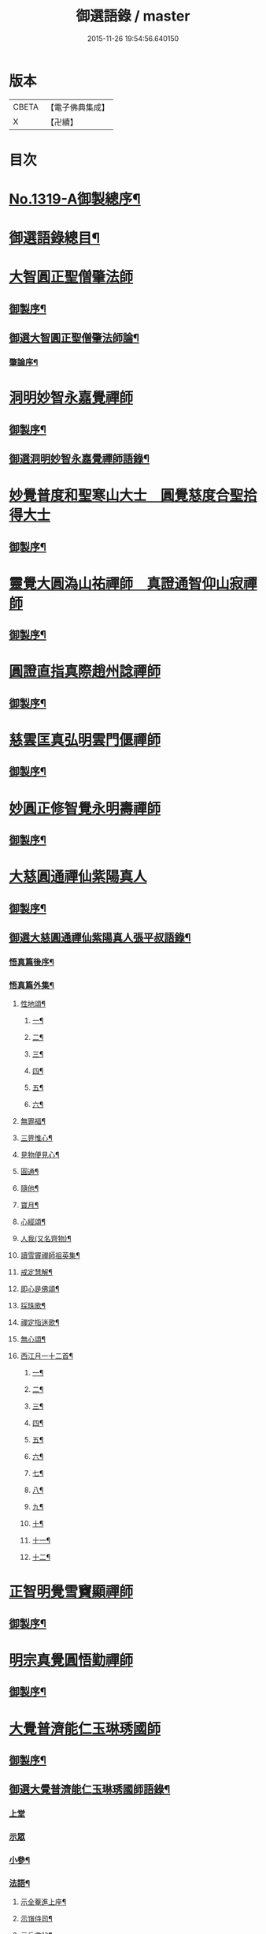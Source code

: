 #+TITLE: 御選語錄 / master
#+DATE: 2015-11-26 19:54:56.640150
* 版本
 |     CBETA|【電子佛典集成】|
 |         X|【卍續】    |

* 目次
* [[file:KR6s0069_001.txt::001-0523c1][No.1319-A御製總序¶]]
* [[file:KR6s0069_001.txt::0524c8][御選語錄總目¶]]
* [[file:KR6s0069_001.txt::0525c1][大智圓正聖僧肇法師]]
** [[file:KR6s0069_001.txt::0525c2][御製序¶]]
** [[file:KR6s0069_001.txt::0525c17][御選大智圓正聖僧肇法師論¶]]
*** [[file:KR6s0069_001.txt::0525c18][肇論序¶]]
* [[file:KR6s0069_002.txt::002-0526b1][洞明妙智永嘉覺禪師]]
** [[file:KR6s0069_002.txt::002-0526b2][御製序¶]]
** [[file:KR6s0069_002.txt::0526c2][御選洞明妙智永嘉覺禪師語錄¶]]
* [[file:KR6s0069_003.txt::003-0526c15][妙覺普度和聖寒山大士　圓覺慈度合聖拾得大士]]
** [[file:KR6s0069_003.txt::003-0526c16][御製序¶]]
* [[file:KR6s0069_004.txt::004-0527a13][靈覺大圓溈山祐禪師　真證通智仰山寂禪師]]
** [[file:KR6s0069_004.txt::004-0527a14][御製序¶]]
* [[file:KR6s0069_005.txt::005-0527b8][圓證直指真際趙州諗禪師]]
** [[file:KR6s0069_005.txt::005-0527b9][御製序¶]]
* [[file:KR6s0069_006.txt::006-0527c5][慈雲匡真弘明雲門偃禪師]]
** [[file:KR6s0069_006.txt::006-0527c6][御製序¶]]
* [[file:KR6s0069_007.txt::007-0528a1][妙圓正修智覺永明壽禪師]]
** [[file:KR6s0069_007.txt::007-0528a2][御製序¶]]
* [[file:KR6s0069_008.txt::008-0528b1][大慈圓通禪仙紫陽真人]]
** [[file:KR6s0069_008.txt::008-0528b2][御製序¶]]
** [[file:KR6s0069_008.txt::0528c5][御選大慈圓通禪仙紫陽真人張平叔語錄¶]]
*** [[file:KR6s0069_008.txt::0528c6][悟真篇後序¶]]
*** [[file:KR6s0069_008.txt::0529b7][悟真篇外集¶]]
**** [[file:KR6s0069_008.txt::0529b8][性地頌¶]]
***** [[file:KR6s0069_008.txt::0529b9][一¶]]
***** [[file:KR6s0069_008.txt::0529b12][二¶]]
***** [[file:KR6s0069_008.txt::0529b15][三¶]]
***** [[file:KR6s0069_008.txt::0529b18][四¶]]
***** [[file:KR6s0069_008.txt::0529b21][五¶]]
***** [[file:KR6s0069_008.txt::0529c3][六¶]]
**** [[file:KR6s0069_008.txt::0529c6][無罪福¶]]
**** [[file:KR6s0069_008.txt::0529c10][三界惟心¶]]
**** [[file:KR6s0069_008.txt::0529c13][見物便見心¶]]
**** [[file:KR6s0069_008.txt::0529c16][圓通¶]]
**** [[file:KR6s0069_008.txt::0529c19][隨他¶]]
**** [[file:KR6s0069_008.txt::0529c22][寶月¶]]
**** [[file:KR6s0069_008.txt::0530a2][心經頌¶]]
**** [[file:KR6s0069_008.txt::0530a5][人我(又名齊物)¶]]
**** [[file:KR6s0069_008.txt::0530a9][讀雪竇禪師祖英集¶]]
**** [[file:KR6s0069_008.txt::0530a23][戒定慧解¶]]
**** [[file:KR6s0069_008.txt::0530b9][即心是佛頌¶]]
**** [[file:KR6s0069_008.txt::0530b17][採珠歌¶]]
**** [[file:KR6s0069_008.txt::0530c9][禪定指迷歌¶]]
**** [[file:KR6s0069_008.txt::0531a20][無心頌¶]]
**** [[file:KR6s0069_008.txt::0531b13][西江月一十二首¶]]
***** [[file:KR6s0069_008.txt::0531b14][一¶]]
***** [[file:KR6s0069_008.txt::0531b18][二¶]]
***** [[file:KR6s0069_008.txt::0531b22][三¶]]
***** [[file:KR6s0069_008.txt::0531c2][四¶]]
***** [[file:KR6s0069_008.txt::0531c6][五¶]]
***** [[file:KR6s0069_008.txt::0531c10][六¶]]
***** [[file:KR6s0069_008.txt::0531c14][七¶]]
***** [[file:KR6s0069_008.txt::0531c18][八¶]]
***** [[file:KR6s0069_008.txt::0531c22][九¶]]
***** [[file:KR6s0069_008.txt::0532a2][十¶]]
***** [[file:KR6s0069_008.txt::0532a6][十一¶]]
***** [[file:KR6s0069_008.txt::0532a10][十二¶]]
* [[file:KR6s0069_009.txt::009-0532a13][正智明覺雪竇顯禪師]]
** [[file:KR6s0069_009.txt::009-0532a14][御製序¶]]
* [[file:KR6s0069_010.txt::010-0532b8][明宗真覺圓悟勤禪師]]
** [[file:KR6s0069_010.txt::010-0532b9][御製序¶]]
* [[file:KR6s0069_011.txt::011-0532c3][大覺普濟能仁玉琳琇國師]]
** [[file:KR6s0069_011.txt::011-0532c4][御製序¶]]
** [[file:KR6s0069_011.txt::0533a11][御選大覺普濟能仁玉琳琇國師語錄¶]]
*** [[file:KR6s0069_011.txt::0533a11][上堂]]
*** [[file:KR6s0069_011.txt::0536a24][示眾]]
*** [[file:KR6s0069_011.txt::0537a20][小參¶]]
*** [[file:KR6s0069_011.txt::0541a6][法語¶]]
**** [[file:KR6s0069_011.txt::0541a7][示全菴進上座¶]]
**** [[file:KR6s0069_011.txt::0541a12][示嵿侍司¶]]
**** [[file:KR6s0069_011.txt::0541a19][示岳書狀¶]]
**** [[file:KR6s0069_011.txt::0541a23][示𡿄侍司¶]]
**** [[file:KR6s0069_011.txt::0541b16][示峰首座¶]]
**** [[file:KR6s0069_011.txt::0541b21][自勵四誓¶]]
*** [[file:KR6s0069_011.txt::0541c2][客問¶]]
*** [[file:KR6s0069_011.txt::0542c3][機緣¶]]
*** [[file:KR6s0069_011.txt::0543c12][頌古¶]]
*** [[file:KR6s0069_011.txt::0544a15][詩¶]]
**** [[file:KR6s0069_011.txt::0544a16][贈履坦禪人兼報天一居士¶]]
**** [[file:KR6s0069_011.txt::0544a19][入磬山¶]]
**** [[file:KR6s0069_011.txt::0544a22][示退菴重子住敔山¶]]
**** [[file:KR6s0069_011.txt::0544b4][贈禪人¶]]
**** [[file:KR6s0069_011.txt::0544b11][守塔懷古¶]]
**** [[file:KR6s0069_011.txt::0544b14][咏懷¶]]
**** [[file:KR6s0069_011.txt::0544b17][靜夜思¶]]
**** [[file:KR6s0069_011.txt::0544b19][題壁¶]]
**** [[file:KR6s0069_011.txt::0544b21][偶題¶]]
**** [[file:KR6s0069_011.txt::0544b23][山居¶]]
**** [[file:KR6s0069_011.txt::0544b24][烹泉]]
**** [[file:KR6s0069_011.txt::0544c4][對鏡(華山蘭若)¶]]
**** [[file:KR6s0069_011.txt::0544c6][冬日有懷(荊山旅堂)¶]]
**** [[file:KR6s0069_011.txt::0544c8][望臺山¶]]
**** [[file:KR6s0069_011.txt::0544c10][舟居(三却竹林)¶]]
**** [[file:KR6s0069_011.txt::0544c15][冬歸草堂¶]]
**** [[file:KR6s0069_011.txt::0544c17][濟寧道中¶]]
**** [[file:KR6s0069_011.txt::0544c20][讀白樂天詩懷扣冰(舟次東昌)¶]]
**** [[file:KR6s0069_011.txt::0544c22][甲馬營夜泊¶]]
**** [[file:KR6s0069_011.txt::0544c24][節食¶]]
**** [[file:KR6s0069_011.txt::0545a2][龍淵南塢坐月¶]]
**** [[file:KR6s0069_011.txt::0545a5][晝寢¶]]
**** [[file:KR6s0069_011.txt::0545a7][荊溪道中招友¶]]
**** [[file:KR6s0069_011.txt::0545a10][高祖寢堂題壁¶]]
**** [[file:KR6s0069_011.txt::0545a12][示眾¶]]
**** [[file:KR6s0069_011.txt::0545a17][山居¶]]
**** [[file:KR6s0069_011.txt::0545a19][高步¶]]
**** [[file:KR6s0069_011.txt::0545a21][促都監立還山¶]]
**** [[file:KR6s0069_011.txt::0545b2][普請口占¶]]
**** [[file:KR6s0069_011.txt::0545b5][枕流臺題石¶]]
**** [[file:KR6s0069_011.txt::0545b8][庚戌二月磬山題壁¶]]
**** [[file:KR6s0069_011.txt::0545b11][磬山揮麈臺(先錄法濟十咏之一有此名)¶]]
**** [[file:KR6s0069_011.txt::0545b13][庚戌題壁(三首)¶]]
**** [[file:KR6s0069_011.txt::0545b20][捲簾¶]]
**** [[file:KR6s0069_011.txt::0545b23][獨樂園雨後(二首)¶]]
**** [[file:KR6s0069_011.txt::0545c4][巡寮至大義閣(癸丑燈前)¶]]
**** [[file:KR6s0069_011.txt::0545c7][邗江贈虎公至契¶]]
**** [[file:KR6s0069_011.txt::0545c9][楚州題壁¶]]
**** [[file:KR6s0069_011.txt::0545c12][旅堂¶]]
**** [[file:KR6s0069_011.txt::0545c14][開窗¶]]
*** [[file:KR6s0069_011.txt::0545c16][書問¶]]
**** [[file:KR6s0069_011.txt::0545c17][復岵瞻戴廷丞¶]]
**** [[file:KR6s0069_011.txt::0546a4][答王泰卿居士三問¶]]
*** [[file:KR6s0069_011.txt::0546a20][雜著¶]]
**** [[file:KR6s0069_011.txt::0546a21][東語西話¶]]
**** [[file:KR6s0069_011.txt::0546a24][顛仙謠¶]]
**** [[file:KR6s0069_011.txt::0546b2][書溈山語¶]]
**** [[file:KR6s0069_011.txt::0546b6][題雪竇頌古¶]]
**** [[file:KR6s0069_011.txt::0546b13][草堂書壁¶]]
**** [[file:KR6s0069_011.txt::0546b16][荊山旅堂紀事¶]]
**** [[file:KR6s0069_011.txt::0546c4][書巖子紙¶]]
**** [[file:KR6s0069_011.txt::0546c13][書楚紙¶]]
**** [[file:KR6s0069_011.txt::0546c17][三師說¶]]
**** [[file:KR6s0069_011.txt::0547a6][西樓聞雪¶]]
**** [[file:KR6s0069_011.txt::0547a15][報恩旅堂閒書¶]]
**** [[file:KR6s0069_011.txt::0547a20][題壁¶]]
**** [[file:KR6s0069_011.txt::0547a22][䟦趙州三佛話¶]]
**** [[file:KR6s0069_011.txt::0547b2][題藥師日課語¶]]
* [[file:KR6s0069_011.txt::0547b22][明道正覺䒢溪森禪師]]
** [[file:KR6s0069_011.txt::0547b23][御選明道正覺䒢溪森禪師語錄附¶]]
*** [[file:KR6s0069_011.txt::0547b23][陞座]]
*** [[file:KR6s0069_011.txt::0548b4][小參¶]]
*** [[file:KR6s0069_011.txt::0549a18][機緣¶]]
*** [[file:KR6s0069_011.txt::0552a2][偈頌¶]]
**** [[file:KR6s0069_011.txt::0552a3][雁宕山過夏示徒¶]]
**** [[file:KR6s0069_011.txt::0552a6][示溟源禪人¶]]
**** [[file:KR6s0069_011.txt::0552a9][天目秋夜禮祖塔¶]]
**** [[file:KR6s0069_011.txt::0552a12][天目掃高祖塔¶]]
**** [[file:KR6s0069_011.txt::0552a18][世尊出山相¶]]
**** [[file:KR6s0069_011.txt::0552a20][水月觀音大士¶]]
**** [[file:KR6s0069_011.txt::0552a23][布袋和尚讚¶]]
**** [[file:KR6s0069_011.txt::0552b2][頌世尊拈花迦葉微笑¶]]
**** [[file:KR6s0069_011.txt::0552b5][頌汾陽十智同真示僧¶]]
**** [[file:KR6s0069_011.txt::0552b8][達摩祖師贊¶]]
**** [[file:KR6s0069_011.txt::0552b11][示明鏡¶]]
**** [[file:KR6s0069_011.txt::0552b13][宿黃梅小石口五祖送六祖灘¶]]
**** [[file:KR6s0069_011.txt::0552b16][宿四祖塔前¶]]
**** [[file:KR6s0069_011.txt::0552b19][宿黃梅東禪寺¶]]
**** [[file:KR6s0069_011.txt::0552b22][秋日掃龍池傳祖塔¶]]
**** [[file:KR6s0069_011.txt::0552c2][禮罄山師翁塔宿海會寺¶]]
**** [[file:KR6s0069_011.txt::0552c6][山中四儀¶]]
**** [[file:KR6s0069_011.txt::0552c15][自箴¶]]
* [[file:KR6s0069_012.txt::012-0553a6][和碩雍親王圓明居士]]
** [[file:KR6s0069_012.txt::012-0553a7][御製自序¶]]
** [[file:KR6s0069_012.txt::0553b18][和碩雍親王圓明居士語錄¶]]
*** [[file:KR6s0069_012.txt::0553b18][銘]]
**** [[file:KR6s0069_012.txt::0553b19][覺生銘¶]]
**** [[file:KR6s0069_012.txt::0553c10][真心銘¶]]
**** [[file:KR6s0069_012.txt::0553c15][一貫銘¶]]
*** [[file:KR6s0069_012.txt::0553c19][語要]]
*** [[file:KR6s0069_012.txt::0567b21][偈頌]]
**** [[file:KR6s0069_012.txt::0567b22][閑言說¶]]
**** [[file:KR6s0069_012.txt::0567b24][不識路¶]]
**** [[file:KR6s0069_012.txt::0567c3][夜步¶]]
**** [[file:KR6s0069_012.txt::0567c6][懶夫我慢¶]]
**** [[file:KR6s0069_012.txt::0567c9][易難¶]]
**** [[file:KR6s0069_012.txt::0567c11][寫真¶]]
**** [[file:KR6s0069_012.txt::0567c14][空色¶]]
**** [[file:KR6s0069_012.txt::0567c17][自然而然¶]]
**** [[file:KR6s0069_012.txt::0567c20][小園三字經¶]]
**** [[file:KR6s0069_012.txt::0567c24][自得¶]]
**** [[file:KR6s0069_012.txt::0568a3][人生¶]]
**** [[file:KR6s0069_012.txt::0568a5][實話¶]]
**** [[file:KR6s0069_012.txt::0568a8][自述¶]]
**** [[file:KR6s0069_012.txt::0568a11][閑¶]]
**** [[file:KR6s0069_012.txt::0568a13][錯錯¶]]
**** [[file:KR6s0069_012.txt::0568a16][解脫¶]]
**** [[file:KR6s0069_012.txt::0568a20][笑話¶]]
**** [[file:KR6s0069_012.txt::0568a23][竹¶]]
**** [[file:KR6s0069_012.txt::0568b2][念珠¶]]
**** [[file:KR6s0069_012.txt::0568b5][扇¶]]
**** [[file:KR6s0069_012.txt::0568b8][真經¶]]
**** [[file:KR6s0069_012.txt::0568b10][鼻煙壺¶]]
**** [[file:KR6s0069_012.txt::0568b13][止兒啼¶]]
**** [[file:KR6s0069_012.txt::0568b16][紙¶]]
**** [[file:KR6s0069_012.txt::0568b19][露¶]]
**** [[file:KR6s0069_012.txt::0568b22][釋迦文佛¶]]
**** [[file:KR6s0069_012.txt::0568b24][觀音大士]]
**** [[file:KR6s0069_012.txt::0568c4][六句¶]]
**** [[file:KR6s0069_012.txt::0568c7][示人¶]]
**** [[file:KR6s0069_012.txt::0568c10][警世俗句¶]]
**** [[file:KR6s0069_012.txt::0568c16][不二¶]]
**** [[file:KR6s0069_012.txt::0568c19][偶成¶]]
**** [[file:KR6s0069_012.txt::0568c22][塵心¶]]
**** [[file:KR6s0069_012.txt::0568c24][石女曲¶]]
**** [[file:KR6s0069_012.txt::0569a3][愛山居¶]]
**** [[file:KR6s0069_012.txt::0569a5][木人歌雪¶]]
**** [[file:KR6s0069_012.txt::0569a8][實相頌¶]]
**** [[file:KR6s0069_012.txt::0569a11][擬金丹¶]]
**** [[file:KR6s0069_012.txt::0569a14][聞鐘聲¶]]
**** [[file:KR6s0069_012.txt::0569a16][懺修¶]]
**** [[file:KR6s0069_012.txt::0569a19][無理之談¶]]
**** [[file:KR6s0069_012.txt::0569a21][中秋¶]]
**** [[file:KR6s0069_012.txt::0569a24][燒香¶]]
**** [[file:KR6s0069_012.txt::0569b2][物我¶]]
**** [[file:KR6s0069_012.txt::0569b5][月中兔¶]]
**** [[file:KR6s0069_012.txt::0569b10][自在¶]]
**** [[file:KR6s0069_012.txt::0569b13][白猿捉月圖¶]]
**** [[file:KR6s0069_012.txt::0569b15][淨土¶]]
**** [[file:KR6s0069_012.txt::0569b18][真心詠¶]]
**** [[file:KR6s0069_012.txt::0569b21][合頭語¶]]
**** [[file:KR6s0069_012.txt::0569b24][俗談¶]]
**** [[file:KR6s0069_012.txt::0569c3][誰說¶]]
**** [[file:KR6s0069_012.txt::0569c6][遣懷¶]]
**** [[file:KR6s0069_012.txt::0569c9][徹論¶]]
**** [[file:KR6s0069_012.txt::0569c11][魔說¶]]
**** [[file:KR6s0069_012.txt::0569c14][說夢¶]]
**** [[file:KR6s0069_012.txt::0569c17][行脚¶]]
**** [[file:KR6s0069_012.txt::0569c19][引鏡¶]]
**** [[file:KR6s0069_012.txt::0569c22][答起滅¶]]
**** [[file:KR6s0069_012.txt::0570a2][不是躲根¶]]
**** [[file:KR6s0069_012.txt::0570a5][心體¶]]
**** [[file:KR6s0069_012.txt::0570a8][指路¶]]
**** [[file:KR6s0069_012.txt::0570a11][對月談心¶]]
**** [[file:KR6s0069_012.txt::0570a14][書齋述心¶]]
**** [[file:KR6s0069_012.txt::0570a17][一物頌¶]]
**** [[file:KR6s0069_012.txt::0570a22][西江月(乘片時之興率成一十六首書罷不覺擲筆大笑)¶]]
***** [[file:KR6s0069_012.txt::0570a23][其一¶]]
***** [[file:KR6s0069_012.txt::0570b3][其二¶]]
***** [[file:KR6s0069_012.txt::0570b7][其三¶]]
***** [[file:KR6s0069_012.txt::0570b11][其四¶]]
***** [[file:KR6s0069_012.txt::0570b15][其五¶]]
***** [[file:KR6s0069_012.txt::0570b19][其六¶]]
***** [[file:KR6s0069_012.txt::0570b23][其七¶]]
***** [[file:KR6s0069_012.txt::0570c3][其八¶]]
***** [[file:KR6s0069_012.txt::0570c7][其九¶]]
***** [[file:KR6s0069_012.txt::0570c11][其十¶]]
***** [[file:KR6s0069_012.txt::0570c15][其十一¶]]
***** [[file:KR6s0069_012.txt::0570c19][其十二¶]]
***** [[file:KR6s0069_012.txt::0570c23][其十三¶]]
***** [[file:KR6s0069_012.txt::0571a3][其十四¶]]
***** [[file:KR6s0069_012.txt::0571a7][其十五¶]]
***** [[file:KR6s0069_012.txt::0571a11][其十六¶]]
** [[file:KR6s0069_012.txt::0571a22][上諭附錄¶]]
** [[file:KR6s0069_012.txt::0575a4][圓明百問¶]]
* [[file:KR6s0069_013.txt::013-0577b1][雲棲蓮池大師]]
** [[file:KR6s0069_013.txt::013-0577b2][御製序¶]]
** [[file:KR6s0069_013.txt::0577c8][御選雲棲蓮池[示*宏]大師語錄¶]]
*** [[file:KR6s0069_013.txt::0577c8][問答　書信　雜文]]
**** [[file:KR6s0069_013.txt::0577c9][淨土問答¶]]
**** [[file:KR6s0069_013.txt::0581a23][答曹魯川(附原書)¶]]
**** [[file:KR6s0069_013.txt::0585b3][答吳觀我¶]]
**** [[file:KR6s0069_013.txt::0585b12][答謝青蓮¶]]
**** [[file:KR6s0069_013.txt::0585b17][答金廣聚¶]]
**** [[file:KR6s0069_013.txt::0585b24][答張廣經¶]]
**** [[file:KR6s0069_013.txt::0585c6][答廣印¶]]
**** [[file:KR6s0069_013.txt::0586a5][答僧海光¶]]
**** [[file:KR6s0069_013.txt::0586a11][答周海門¶]]
**** [[file:KR6s0069_013.txt::0586a17][雜答¶]]
**** [[file:KR6s0069_013.txt::0586b16][示大同¶]]
**** [[file:KR6s0069_013.txt::0586b22][示李居士¶]]
**** [[file:KR6s0069_013.txt::0586c3][示吳大峻¶]]
**** [[file:KR6s0069_013.txt::0586c7][示沈廣䢦¶]]
**** [[file:KR6s0069_013.txt::0586c12][答周海門¶]]
**** [[file:KR6s0069_013.txt::0586c19][答戒問¶]]
**** [[file:KR6s0069_013.txt::0587b13][與劉羅陽居士¶]]
**** [[file:KR6s0069_013.txt::0587b21][與馮筠居居士¶]]
**** [[file:KR6s0069_013.txt::0587c6][答袁孝廉¶]]
**** [[file:KR6s0069_013.txt::0587c13][與朱西宗居士¶]]
**** [[file:KR6s0069_013.txt::0587c22][答江廣宥居士¶]]
**** [[file:KR6s0069_013.txt::0588a2][己事辦方可為人¶]]
**** [[file:KR6s0069_013.txt::0588a10][自他二利¶]]
**** [[file:KR6s0069_013.txt::0588a18][講宗¶]]
**** [[file:KR6s0069_013.txt::0588a24][妄拈古德機緣(一)¶]]
**** [[file:KR6s0069_013.txt::0588b14][妄拈古德機緣(二)¶]]
**** [[file:KR6s0069_013.txt::0588b20][禪宗淨土遲速¶]]
**** [[file:KR6s0069_013.txt::0588c9][居山¶]]
**** [[file:KR6s0069_013.txt::0588c18][為僧宜孝養父母¶]]
**** [[file:KR6s0069_013.txt::0589a4][真友¶]]
**** [[file:KR6s0069_013.txt::0589a13][傳燈¶]]
**** [[file:KR6s0069_013.txt::0589a20][續原教論¶]]
**** [[file:KR6s0069_013.txt::0589b4][護法¶]]
**** [[file:KR6s0069_013.txt::0589b23][頌古拈古(一)¶]]
**** [[file:KR6s0069_013.txt::0589c7][頌古拈古(二)¶]]
**** [[file:KR6s0069_013.txt::0590a8][出家利益¶]]
**** [[file:KR6s0069_013.txt::0590a22][三難淨土¶]]
**** [[file:KR6s0069_013.txt::0590b22][世夢¶]]
**** [[file:KR6s0069_013.txt::0590c12][一轉語¶]]
**** [[file:KR6s0069_013.txt::0590c23][本身盧舍那¶]]
**** [[file:KR6s0069_013.txt::0591a8][宗門語不可亂擬¶]]
**** [[file:KR6s0069_013.txt::0591a18][看語錄須求古人用心處¶]]
**** [[file:KR6s0069_013.txt::0591a24][古玩入吾手]]
**** [[file:KR6s0069_013.txt::0591b7][喜怒哀樂未發¶]]
**** [[file:KR6s0069_013.txt::0591b19][急參急悟¶]]
**** [[file:KR6s0069_013.txt::0591c4][厭喧求靜¶]]
**** [[file:KR6s0069_013.txt::0591c13][除日¶]]
**** [[file:KR6s0069_013.txt::0592a3][念佛不礙參禪¶]]
**** [[file:KR6s0069_013.txt::0592a13][心得¶]]
**** [[file:KR6s0069_013.txt::0592a18][世智當悟¶]]
**** [[file:KR6s0069_013.txt::0592b6][靜之益¶]]
**** [[file:KR6s0069_013.txt::0592b11][佛經不可不讀¶]]
**** [[file:KR6s0069_013.txt::0592b22][泰首座¶]]
**** [[file:KR6s0069_013.txt::0592c8][心之精神是謂聖¶]]
**** [[file:KR6s0069_013.txt::0592c15][僧習¶]]
**** [[file:KR6s0069_013.txt::0592c19][宗門問答¶]]
**** [[file:KR6s0069_013.txt::0593a5][聞謗¶]]
**** [[file:KR6s0069_013.txt::0593a14][菩薩不現今時¶]]
**** [[file:KR6s0069_013.txt::0593a24][曹溪不斷思想¶]]
**** [[file:KR6s0069_013.txt::0593b10][根原枝葉¶]]
**** [[file:KR6s0069_013.txt::0593b17][種種法門¶]]
**** [[file:KR6s0069_013.txt::0593c3][生死根本¶]]
**** [[file:KR6s0069_013.txt::0593c10][智慧¶]]
**** [[file:KR6s0069_013.txt::0593c19][行脚住山¶]]
**** [[file:KR6s0069_013.txt::0594a2][山色¶]]
**** [[file:KR6s0069_013.txt::0594a8][惺寂¶]]
**** [[file:KR6s0069_013.txt::0594a17][真道人難¶]]
**** [[file:KR6s0069_013.txt::0594a22][楞嚴¶]]
**** [[file:KR6s0069_013.txt::0594b5][悟後¶]]
**** [[file:KR6s0069_013.txt::0594b11][去障¶]]
**** [[file:KR6s0069_013.txt::0594b17][禪佛相爭¶]]
**** [[file:KR6s0069_013.txt::0594c4][談宗¶]]
**** [[file:KR6s0069_013.txt::0594c10][名利¶]]
**** [[file:KR6s0069_013.txt::0594c19][神通¶]]
**** [[file:KR6s0069_013.txt::0595a8][大豪貴人¶]]
**** [[file:KR6s0069_013.txt::0595a17][世界¶]]
**** [[file:KR6s0069_013.txt::0595a24][心不在內]]
**** [[file:KR6s0069_013.txt::0595b18][出谷喻¶]]
**** [[file:KR6s0069_013.txt::0595c3][丸餅誑兒¶]]
**** [[file:KR6s0069_013.txt::0595c9][好名¶]]
**** [[file:KR6s0069_013.txt::0595c18][看忙¶]]
**** [[file:KR6s0069_013.txt::0596a4][無義味語¶]]
**** [[file:KR6s0069_013.txt::0596a11][得悟人正宜往生淨土¶]]
**** [[file:KR6s0069_013.txt::0596a20][親師¶]]
**** [[file:KR6s0069_013.txt::0596b7][千僧無一衲子¶]]
**** [[file:KR6s0069_013.txt::0596b15][生日¶]]
**** [[file:KR6s0069_013.txt::0596c2][年少閉關¶]]
**** [[file:KR6s0069_013.txt::0596c11][僧畜僮僕¶]]
**** [[file:KR6s0069_013.txt::0596c19][時光不可空過¶]]
**** [[file:KR6s0069_013.txt::0597a2][一蹉百蹉¶]]
**** [[file:KR6s0069_013.txt::0597a9][修福¶]]
**** [[file:KR6s0069_013.txt::0597b3][大鑑大通¶]]
*** [[file:KR6s0069_013.txt::0597c2][詩偈¶]]
**** [[file:KR6s0069_013.txt::0597c3][勸修四料簡¶]]
**** [[file:KR6s0069_013.txt::0597c6][示廣位¶]]
**** [[file:KR6s0069_013.txt::0597c9][因性靈示眾¶]]
**** [[file:KR6s0069_013.txt::0597c14][僧大文求偈字無外號含空¶]]
**** [[file:KR6s0069_013.txt::0597c17][示大琸¶]]
**** [[file:KR6s0069_013.txt::0597c21][新春日示眾¶]]
**** [[file:KR6s0069_013.txt::0597c23][宿地藏院¶]]
**** [[file:KR6s0069_013.txt::0598a2][還俗僧復祝髮入靈隱¶]]
**** [[file:KR6s0069_013.txt::0598a5][答台州王敬所侍郎¶]]
**** [[file:KR6s0069_013.txt::0598a12][採蕨歎¶]]
**** [[file:KR6s0069_013.txt::0598a16][放螺螄有感¶]]
**** [[file:KR6s0069_013.txt::0598a21][示沈居士見衡¶]]
**** [[file:KR6s0069_013.txt::0598a24][向偈附此以戒妄言]]
**** [[file:KR6s0069_013.txt::0598b5][大音希聲¶]]
**** [[file:KR6s0069_013.txt::0598b13][大器晚成¶]]
**** [[file:KR6s0069_013.txt::0598b21][大智如愚¶]]
**** [[file:KR6s0069_013.txt::0598c5][大巧若拙¶]]
**** [[file:KR6s0069_013.txt::0598c13][畫像自贊¶]]
**** [[file:KR6s0069_013.txt::0598c19][示孫居士無高¶]]
**** [[file:KR6s0069_013.txt::0598c23][鬼子母揭鉢圖¶]]
**** [[file:KR6s0069_013.txt::0599a4][答頭陀袁希賢¶]]
**** [[file:KR6s0069_013.txt::0599a9][擬古四首¶]]
**** [[file:KR6s0069_013.txt::0599a17][藍田¶]]
**** [[file:KR6s0069_013.txt::0599a20][東銘¶]]
**** [[file:KR6s0069_013.txt::0599a23][西銘¶]]
**** [[file:KR6s0069_013.txt::0599b2][厨房銘¶]]
**** [[file:KR6s0069_013.txt::0599b6][浴堂銘¶]]
* [[file:KR6s0069_014.txt::014-0599b9][歷代禪師]]
** [[file:KR6s0069_014.txt::014-0599b10][御製序¶]]
** [[file:KR6s0069_014.txt::0601b19][御選歷代禪師語錄前集上¶]]
*** [[file:KR6s0069_014.txt::0601b20][初祖菩提達摩大師¶]]
*** [[file:KR6s0069_014.txt::0602c6][二祖慧可大師¶]]
*** [[file:KR6s0069_014.txt::0603a4][三祖僧璨大師¶]]
*** [[file:KR6s0069_014.txt::0603a22][四祖道信大師¶]]
*** [[file:KR6s0069_014.txt::0603b8][五祖弘忍大師¶]]
*** [[file:KR6s0069_014.txt::0603c2][六祖慧能大師¶]]
*** [[file:KR6s0069_014.txt::0606c22][秦䟦陀禪師¶]]
*** [[file:KR6s0069_014.txt::0607a14][寶誌禪師¶]]
*** [[file:KR6s0069_014.txt::0607c21][明州布袋和尚¶]]
*** [[file:KR6s0069_014.txt::0608a15][南嶽慧思禪師¶]]
*** [[file:KR6s0069_014.txt::0608a24][清涼澄觀國師]]
*** [[file:KR6s0069_014.txt::0608c3][青原靜居行思禪師¶]]
*** [[file:KR6s0069_014.txt::0608c15][江西馬祖道一禪師¶]]
*** [[file:KR6s0069_014.txt::0609b19][石頭希遷禪師¶]]
*** [[file:KR6s0069_014.txt::0609c24][鳥窠道林禪師]]
*** [[file:KR6s0069_014.txt::0610a6][南陽慧忠國師¶]]
*** [[file:KR6s0069_014.txt::0611b13][耽源應真禪師¶]]
*** [[file:KR6s0069_014.txt::0611b16][圭峰宗密禪師¶]]
*** [[file:KR6s0069_014.txt::0611c17][無名老宿¶]]
*** [[file:KR6s0069_014.txt::0611c21][百丈懷海禪師¶]]
*** [[file:KR6s0069_014.txt::0612a16][南泉普願禪師¶]]
*** [[file:KR6s0069_014.txt::0612b22][鹽官海昌齊安國師¶]]
*** [[file:KR6s0069_014.txt::0612c2][歸宗智常禪師¶]]
*** [[file:KR6s0069_014.txt::0612c9][幽州寶積禪師¶]]
*** [[file:KR6s0069_014.txt::0612c20][石鞏慧藏禪師¶]]
*** [[file:KR6s0069_014.txt::0613a2][鵝湖大義禪師¶]]
*** [[file:KR6s0069_014.txt::0613a12][伊闕伏牛自在禪師¶]]
*** [[file:KR6s0069_014.txt::0613a16][興善惟寬禪師¶]]
*** [[file:KR6s0069_014.txt::0613a24][楊岐甄叔禪師]]
*** [[file:KR6s0069_014.txt::0613b6][潭州華林善覺禪師¶]]
*** [[file:KR6s0069_014.txt::0613b18][襄州龐蘊居士¶]]
*** [[file:KR6s0069_014.txt::0613c4][藥山惟儼禪師¶]]
*** [[file:KR6s0069_014.txt::0614a24][潭州長髭曠禪師]]
*** [[file:KR6s0069_014.txt::0614b7][天王道悟禪師¶]]
*** [[file:KR6s0069_014.txt::0614b21][黃檗希運禪師¶]]
*** [[file:KR6s0069_014.txt::0616b11][長慶大安禪師¶]]
*** [[file:KR6s0069_014.txt::0616b15][清田和尚¶]]
*** [[file:KR6s0069_014.txt::0616b21][大慈寰中禪師¶]]
*** [[file:KR6s0069_014.txt::0616c10][石霜性空禪師¶]]
*** [[file:KR6s0069_014.txt::0616c18][長沙景岑招賢禪師¶]]
*** [[file:KR6s0069_014.txt::0618a3][鄂州茱萸和尚¶]]
*** [[file:KR6s0069_014.txt::0618a7][子湖巖利蹤禪師¶]]
*** [[file:KR6s0069_014.txt::0618b11][靈鷲閑禪師¶]]
*** [[file:KR6s0069_014.txt::0618b15][新羅大茅和尚¶]]
*** [[file:KR6s0069_014.txt::0618b18][湖南祗林和尚¶]]
*** [[file:KR6s0069_014.txt::0618b24][道吾宗智禪師¶]]
*** [[file:KR6s0069_014.txt::0618c10][雲巖曇晟禪師¶]]
*** [[file:KR6s0069_014.txt::0618c23][華亭船子德誠禪師¶]]
*** [[file:KR6s0069_014.txt::0619a19][澧州高沙彌¶]]
*** [[file:KR6s0069_014.txt::0619b6][仙天禪師¶]]
*** [[file:KR6s0069_014.txt::0619b11][三平義忠禪師¶]]
*** [[file:KR6s0069_014.txt::0619b23][睦州道明尊宿¶]]
*** [[file:KR6s0069_014.txt::0620a12][烏石靈觀禪師¶]]
*** [[file:KR6s0069_014.txt::0620a18][大隨法真禪師¶]]
*** [[file:KR6s0069_014.txt::0620b3][福州壽山師解禪師¶]]
*** [[file:KR6s0069_014.txt::0620b6][新興嚴陽尊者¶]]
*** [[file:KR6s0069_014.txt::0620b10][婺州木陳從朗禪師¶]]
*** [[file:KR6s0069_014.txt::0620b13][日容遠和尚¶]]
*** [[file:KR6s0069_014.txt::0620b16][關南道吾和尚¶]]
*** [[file:KR6s0069_014.txt::0620b19][臨濟義玄禪師¶]]
*** [[file:KR6s0069_014.txt::0621a22][夾山善會禪師¶]]
*** [[file:KR6s0069_014.txt::0621c13][投子大同禪師¶]]
*** [[file:KR6s0069_014.txt::0622a18][清平安樂遵令禪師¶]]
** [[file:KR6s0069_015.txt::015-0622b3][御選歷代禪師語錄前集下¶]]
*** [[file:KR6s0069_015.txt::015-0622b4][洞山良价悟本禪師¶]]
*** [[file:KR6s0069_015.txt::0623b8][仰山南塔光涌禪師¶]]
*** [[file:KR6s0069_015.txt::0623b15][福州雙峰古禪師¶]]
*** [[file:KR6s0069_015.txt::0623b21][三聖院慧然禪師¶]]
*** [[file:KR6s0069_015.txt::0623b24][灌谿志閑禪師¶]]
*** [[file:KR6s0069_015.txt::0623c5][九峰道虔禪師¶]]
*** [[file:KR6s0069_015.txt::0623c18][台州涌泉景欣禪師¶]]
*** [[file:KR6s0069_015.txt::0624a2][洛浦元安禪師¶]]
*** [[file:KR6s0069_015.txt::0624a23][巖頭全豁禪師¶]]
*** [[file:KR6s0069_015.txt::0624c9][雪峰義存禪師¶]]
*** [[file:KR6s0069_015.txt::0625b12][曹山本寂禪師¶]]
*** [[file:KR6s0069_015.txt::0626a5][雲居道膺禪師¶]]
*** [[file:KR6s0069_015.txt::0626b20][疏山匡仁禪師¶]]
*** [[file:KR6s0069_015.txt::0626c7][洛京白馬遁儒禪師¶]]
*** [[file:KR6s0069_015.txt::0626c9][龍牙山居遁證空禪師¶]]
*** [[file:KR6s0069_015.txt::0626c16][京兆府蜆子和尚¶]]
*** [[file:KR6s0069_015.txt::0626c23][越州乾峰和尚¶]]
*** [[file:KR6s0069_015.txt::0627a13][芭蕉山慧清禪師¶]]
*** [[file:KR6s0069_015.txt::0627a18][南院慧顒禪師¶]]
*** [[file:KR6s0069_015.txt::0627a24][台州瑞巖師彥禪師¶]]
*** [[file:KR6s0069_015.txt::0627b7][玄沙師備宗一禪師¶]]
*** [[file:KR6s0069_015.txt::0629b4][保福從展禪師¶]]
*** [[file:KR6s0069_015.txt::0629b13][龍華靈照真覺禪師¶]]
*** [[file:KR6s0069_015.txt::0629b16][翠巖令參永明禪師¶]]
*** [[file:KR6s0069_015.txt::0629c7][鏡清道怤順德禪師¶]]
*** [[file:KR6s0069_015.txt::0630a4][太原孚上座¶]]
*** [[file:KR6s0069_015.txt::0630a17][金峰從志禪師¶]]
*** [[file:KR6s0069_015.txt::0630b8][佛日本空禪師¶]]
*** [[file:KR6s0069_015.txt::0630c3][撫州疏山證禪師¶]]
*** [[file:KR6s0069_015.txt::0630c8][頴橋鐵胡安禪師¶]]
*** [[file:KR6s0069_015.txt::0630c12][同安慧敏禪師¶]]
*** [[file:KR6s0069_015.txt::0630c16][白雲藏和尚¶]]
*** [[file:KR6s0069_015.txt::0630c19][明招德謙禪師¶]]
*** [[file:KR6s0069_015.txt::0631a11][鹿門譚和尚¶]]
*** [[file:KR6s0069_015.txt::0631a14][羅漢院桂琛禪師¶]]
*** [[file:KR6s0069_015.txt::0631c13][安國慧球禪師¶]]
*** [[file:KR6s0069_015.txt::0632a2][招慶省僜禪師¶]]
*** [[file:KR6s0069_015.txt::0632a6][大龍智洪禪師¶]]
*** [[file:KR6s0069_015.txt::0632a12][龜洋慧忠禪師¶]]
*** [[file:KR6s0069_015.txt::0632a19][白雲子祥禪師¶]]
*** [[file:KR6s0069_015.txt::0632b3][德山緣密禪師¶]]
*** [[file:KR6s0069_015.txt::0632b14][巴陵新開院顥鑒禪師¶]]
*** [[file:KR6s0069_015.txt::0632b20][雙泉師寬明教禪師¶]]
*** [[file:KR6s0069_015.txt::0632c6][洞山守初宗慧禪師¶]]
*** [[file:KR6s0069_015.txt::0633a23][首山省念禪師¶]]
*** [[file:KR6s0069_015.txt::0633c3][清溪洪進禪師¶]]
*** [[file:KR6s0069_015.txt::0633c9][龍濟修禪師¶]]
*** [[file:KR6s0069_015.txt::0633c17][智門光祚禪師¶]]
*** [[file:KR6s0069_015.txt::0633c24][蓮花峰祥庵主¶]]
*** [[file:KR6s0069_015.txt::0634a10][藍田真禪師¶]]
*** [[file:KR6s0069_015.txt::0634a18][清涼法眼文益禪師¶]]
*** [[file:KR6s0069_015.txt::0635a3][承天三交智嵩禪師¶]]
*** [[file:KR6s0069_015.txt::0635a18][潭州神鼎洪諲禪師¶]]
*** [[file:KR6s0069_015.txt::0635b8][谷隱蘊聰慈照禪師¶]]
*** [[file:KR6s0069_015.txt::0635b21][洞山曉聰禪師¶]]
*** [[file:KR6s0069_015.txt::0635c5][天台德韶國師¶]]
*** [[file:KR6s0069_015.txt::0636c22][靈隱清聳禪師¶]]
*** [[file:KR6s0069_015.txt::0637a10][奉先慧同禪師¶]]
*** [[file:KR6s0069_015.txt::0637a14][永明道潛禪師¶]]
*** [[file:KR6s0069_015.txt::0637a24][石霜慈明禪師¶]]
*** [[file:KR6s0069_015.txt::0637b16][琅琊慧覺廣照禪師¶]]
*** [[file:KR6s0069_015.txt::0637c7][大愚守芝禪師¶]]
*** [[file:KR6s0069_015.txt::0638a4][文公楊億大年居士¶]]
*** [[file:KR6s0069_015.txt::0638a15][天衣義懷禪師¶]]
*** [[file:KR6s0069_015.txt::0638c17][玉泉承皓禪師¶]]
*** [[file:KR6s0069_015.txt::0638c24][永明延壽禪師]]
*** [[file:KR6s0069_015.txt::0639a24][五雲華嚴志逢禪師¶]]
*** [[file:KR6s0069_015.txt::0639b8][瑞鹿本先禪師¶]]
*** [[file:KR6s0069_015.txt::0639c6][興教洪壽禪師¶]]
*** [[file:KR6s0069_015.txt::0639c14][雲居道齊禪師¶]]
*** [[file:KR6s0069_015.txt::0639c24][黃龍慧南禪師¶]]
*** [[file:KR6s0069_015.txt::0640a14][大寧道寬禪師¶]]
*** [[file:KR6s0069_015.txt::0640a21][道吾悟真禪師¶]]
*** [[file:KR6s0069_015.txt::0640b5][越州姜山方禪師¶]]
*** [[file:KR6s0069_015.txt::0640b11][雲峰文悅禪師¶]]
*** [[file:KR6s0069_015.txt::0640c2][慧林宗本圓照禪師¶]]
*** [[file:KR6s0069_015.txt::0640c7][黃龍祖心晦堂寶覺禪師¶]]
*** [[file:KR6s0069_015.txt::0640c23][寶峰雲庵真淨禪師¶]]
*** [[file:KR6s0069_015.txt::0641a9][白雲守端禪師¶]]
*** [[file:KR6s0069_015.txt::0641a14][保寧勇和尚¶]]
*** [[file:KR6s0069_015.txt::0641a19][黃龍死心悟新禪師¶]]
*** [[file:KR6s0069_015.txt::0641b4][青原惟信禪師¶]]
*** [[file:KR6s0069_015.txt::0641b10][五祖法演禪師¶]]
*** [[file:KR6s0069_015.txt::0641c13][泐潭景祥禪師¶]]
*** [[file:KR6s0069_015.txt::0641c20][慈氏瑞仙禪師¶]]
*** [[file:KR6s0069_015.txt::0642a2][丞相張商英居士¶]]
*** [[file:KR6s0069_015.txt::0642a7][太平慧懃佛鑑禪師¶]]
*** [[file:KR6s0069_015.txt::0642a17][龍門清遠佛眼禪師¶]]
*** [[file:KR6s0069_015.txt::0642b13][淨因繼成禪師¶]]
*** [[file:KR6s0069_015.txt::0643a2][國清妙印禪師¶]]
*** [[file:KR6s0069_015.txt::0643a7][華藏密印安民禪師¶]]
*** [[file:KR6s0069_015.txt::0643a18][大溈法泰禪師¶]]
*** [[file:KR6s0069_015.txt::0643a24][雲居高菴善悟禪師¶]]
*** [[file:KR6s0069_015.txt::0643b5][白楊法順禪師¶]]
*** [[file:KR6s0069_015.txt::0643b11][普菴印肅禪師¶]]
*** [[file:KR6s0069_015.txt::0643c21][淨慈師一禪師¶]]
*** [[file:KR6s0069_015.txt::0644a3][大安山省和尚¶]]
*** [[file:KR6s0069_015.txt::0644a8][花藥英和尚¶]]
*** [[file:KR6s0069_015.txt::0644a14][清涼普明和尚¶]]
** [[file:KR6s0069_016.txt::016-0644b2][御製序¶]]
** [[file:KR6s0069_016.txt::0645a19][御選歷代禪師語錄後集上¶]]
*** [[file:KR6s0069_016.txt::0645a20][善慧傅大士¶]]
*** [[file:KR6s0069_016.txt::0645b5][泗州僧伽大師¶]]
*** [[file:KR6s0069_016.txt::0645b9][天台豐干禪師¶]]
*** [[file:KR6s0069_016.txt::0645b16][寒山大士¶]]
*** [[file:KR6s0069_016.txt::0645b22][拾得大士¶]]
*** [[file:KR6s0069_016.txt::0645c2][明州布袋和尚¶]]
*** [[file:KR6s0069_016.txt::0645c14][法華志言大士¶]]
*** [[file:KR6s0069_016.txt::0645c24][扣冰澡先禪師¶]]
*** [[file:KR6s0069_016.txt::0646a15][懶殘大士¶]]
*** [[file:KR6s0069_016.txt::0646b11][法順大師¶]]
*** [[file:KR6s0069_016.txt::0646b14][南嶽懷讓禪師¶]]
*** [[file:KR6s0069_016.txt::0646b23][青原行思禪師¶]]
*** [[file:KR6s0069_016.txt::0646c12][馬祖道一禪師¶]]
*** [[file:KR6s0069_016.txt::0647a13][石頭希遷禪師¶]]
*** [[file:KR6s0069_016.txt::0647a16][牛頭山法融禪師¶]]
*** [[file:KR6s0069_016.txt::0647b17][天柱崇慧禪師¶]]
*** [[file:KR6s0069_016.txt::0647b24][徑山道欽禪師]]
*** [[file:KR6s0069_016.txt::0647c4][鳥窠道林禪師¶]]
*** [[file:KR6s0069_016.txt::0647c11][壽州道樹禪師¶]]
*** [[file:KR6s0069_016.txt::0647c18][嵩嶽破竈墮和尚¶]]
*** [[file:KR6s0069_016.txt::0648a7][嵩嶽元珪禪師¶]]
*** [[file:KR6s0069_016.txt::0648c11][嵩山峻極和尚¶]]
*** [[file:KR6s0069_016.txt::0648c18][南陽慧忠國師¶]]
*** [[file:KR6s0069_016.txt::0649a15][耽源應真禪師¶]]
*** [[file:KR6s0069_016.txt::0649a24][宋太宗皇帝¶]]
*** [[file:KR6s0069_016.txt::0649b11][茶陵郁山主¶]]
*** [[file:KR6s0069_016.txt::0649b17][樓子和尚¶]]
*** [[file:KR6s0069_016.txt::0649b21][福州雲頂禪師¶]]
*** [[file:KR6s0069_016.txt::0649c2][無名老宿¶]]
*** [[file:KR6s0069_016.txt::0649c8][無名婆子¶]]
*** [[file:KR6s0069_016.txt::0649c19][處州法海立禪師¶]]
*** [[file:KR6s0069_016.txt::0650a6][歐陽文忠公¶]]
*** [[file:KR6s0069_016.txt::0650a16][無名僧¶]]
*** [[file:KR6s0069_016.txt::0650a22][又無名僧¶]]
*** [[file:KR6s0069_016.txt::0650b5][無名古德¶]]
*** [[file:KR6s0069_016.txt::0650b9][天竺證悟法師¶]]
*** [[file:KR6s0069_016.txt::0650b24][淨居尼玄機¶]]
*** [[file:KR6s0069_016.txt::0650c7][賣鹽翁¶]]
*** [[file:KR6s0069_016.txt::0650c14][僧文通慧¶]]
*** [[file:KR6s0069_016.txt::0651c10][南泉普願禪師¶]]
*** [[file:KR6s0069_016.txt::0652c10][鹽官齊安國師¶]]
*** [[file:KR6s0069_016.txt::0652c17][歸宗智常禪師¶]]
*** [[file:KR6s0069_016.txt::0653a20][大梅法常禪師¶]]
*** [[file:KR6s0069_016.txt::0653b22][魯祖寶雲禪師¶]]
*** [[file:KR6s0069_016.txt::0653c3][泐潭常興和尚¶]]
*** [[file:KR6s0069_016.txt::0653c6][泐潭法會禪師¶]]
*** [[file:KR6s0069_016.txt::0653c12][五洩山靈默禪師¶]]
*** [[file:KR6s0069_016.txt::0653c17][幽州寶積禪師¶]]
*** [[file:KR6s0069_016.txt::0654a2][麻谷寶徹禪師¶]]
*** [[file:KR6s0069_016.txt::0654a12][東寺如會禪師¶]]
*** [[file:KR6s0069_016.txt::0654b4][西堂智藏禪師¶]]
*** [[file:KR6s0069_016.txt::0654b17][大珠慧海禪師¶]]
*** [[file:KR6s0069_016.txt::0655a18][杉山智堅禪師¶]]
*** [[file:KR6s0069_016.txt::0655b4][石鞏慧藏禪師¶]]
*** [[file:KR6s0069_016.txt::0655b16][南源道明禪師¶]]
*** [[file:KR6s0069_016.txt::0655b21][中邑洪恩禪師¶]]
*** [[file:KR6s0069_016.txt::0655c5][三角總印禪師¶]]
*** [[file:KR6s0069_016.txt::0655c12][汾州無業禪師¶]]
*** [[file:KR6s0069_016.txt::0656a2][芙蓉太毓禪師¶]]
*** [[file:KR6s0069_016.txt::0656a12][利山和尚¶]]
*** [[file:KR6s0069_016.txt::0656a15][松山和尚¶]]
*** [[file:KR6s0069_016.txt::0656a23][紫玉山道通禪師¶]]
*** [[file:KR6s0069_016.txt::0656b8][五臺隱峯禪師¶]]
*** [[file:KR6s0069_016.txt::0656c4][南嶽西園曇藏禪師¶]]
*** [[file:KR6s0069_016.txt::0656c10][磁州馬頭峯神藏禪師¶]]
*** [[file:KR6s0069_016.txt::0656c12][烏臼和尚¶]]
*** [[file:KR6s0069_016.txt::0656c24][古寺和尚]]
*** [[file:KR6s0069_016.txt::0657a7][石臼和尚¶]]
*** [[file:KR6s0069_016.txt::0657a12][本谿和尚¶]]
*** [[file:KR6s0069_016.txt::0657a17][石林和尚¶]]
*** [[file:KR6s0069_016.txt::0657a24][鎮州金牛和尚]]
*** [[file:KR6s0069_016.txt::0657b4][百靈和尚¶]]
*** [[file:KR6s0069_016.txt::0657b10][則川和尚¶]]
*** [[file:KR6s0069_016.txt::0657b20][忻州打地和尚¶]]
*** [[file:KR6s0069_016.txt::0657b24][江西椑樹和尚]]
*** [[file:KR6s0069_016.txt::0657c8][浮盃和尚¶]]
*** [[file:KR6s0069_016.txt::0658a2][潭州龍山和尚¶]]
*** [[file:KR6s0069_016.txt::0658a19][襄州龐蘊居士¶]]
*** [[file:KR6s0069_016.txt::0658c3][藥山惟儼禪師¶]]
*** [[file:KR6s0069_016.txt::0659a16][丹霞天然禪師¶]]
*** [[file:KR6s0069_016.txt::0659b24][潮州大顛禪師]]
*** [[file:KR6s0069_016.txt::0659c19][潭州長髭禪師¶]]
*** [[file:KR6s0069_016.txt::0660a11][汾州石樓禪師¶]]
*** [[file:KR6s0069_016.txt::0660a15][大同濟禪師¶]]
*** [[file:KR6s0069_016.txt::0660b16][黃檗希運禪師¶]]
*** [[file:KR6s0069_016.txt::0660c3][長慶大安禪師¶]]
*** [[file:KR6s0069_016.txt::0660c8][古靈神贊禪師¶]]
*** [[file:KR6s0069_016.txt::0660c22][天台平田普岸禪師¶]]
*** [[file:KR6s0069_016.txt::0661a12][洪州東山慧禪師¶]]
*** [[file:KR6s0069_016.txt::0661a17][百丈山涅槃和尚¶]]
*** [[file:KR6s0069_016.txt::0661a20][趙州真際從諗禪師¶]]
*** [[file:KR6s0069_016.txt::0664a6][長沙景岑禪師¶]]
*** [[file:KR6s0069_016.txt::0664a23][子湖巖利蹤禪師¶]]
*** [[file:KR6s0069_016.txt::0664b5][陸亘大夫¶]]
*** [[file:KR6s0069_016.txt::0664b10][池州甘贄行者¶]]
*** [[file:KR6s0069_016.txt::0664b19][芙蓉靈訓禪師¶]]
*** [[file:KR6s0069_016.txt::0664b23][五臺智通禪師¶]]
*** [[file:KR6s0069_016.txt::0664c7][鎮州普化和尚¶]]
*** [[file:KR6s0069_016.txt::0664c18][虔州處微禪師¶]]
*** [[file:KR6s0069_016.txt::0664c23][金州操禪師¶]]
*** [[file:KR6s0069_016.txt::0665a4][朗州古堤和尚¶]]
*** [[file:KR6s0069_016.txt::0665a12][湖南上林戒靈禪師¶]]
*** [[file:KR6s0069_016.txt::0665a17][五臺祕魔巖和尚¶]]
*** [[file:KR6s0069_016.txt::0665a24][溈山靈祐禪師¶]]
*** [[file:KR6s0069_016.txt::0665c8][道吾山宗智禪師¶]]
*** [[file:KR6s0069_016.txt::0665c18][雲巖曇晟禪師¶]]
*** [[file:KR6s0069_016.txt::0666b4][百巖明哲禪師¶]]
*** [[file:KR6s0069_016.txt::0666b13][翠微無學禪師¶]]
*** [[file:KR6s0069_016.txt::0666b22][孝義性空禪師¶]]
*** [[file:KR6s0069_016.txt::0666c4][仙天禪師¶]]
*** [[file:KR6s0069_016.txt::0666c15][馬頰本空禪師¶]]
*** [[file:KR6s0069_016.txt::0667a4][本生禪師¶]]
*** [[file:KR6s0069_016.txt::0667a11][石室善道禪師¶]]
*** [[file:KR6s0069_016.txt::0667a18][龍潭崇信禪師¶]]
*** [[file:KR6s0069_016.txt::0667b13][睦州道明尊宿¶]]
*** [[file:KR6s0069_016.txt::0668b2][烏石靈觀禪師¶]]
*** [[file:KR6s0069_016.txt::0668b10][大隨法真禪師¶]]
*** [[file:KR6s0069_016.txt::0668b22][靈樹和尚¶]]
*** [[file:KR6s0069_016.txt::0668b24][靈雲志勤禪師]]
*** [[file:KR6s0069_016.txt::0668c12][新興嚴陽尊者¶]]
*** [[file:KR6s0069_016.txt::0668c16][杭州多福和尚¶]]
*** [[file:KR6s0069_016.txt::0668c19][益州西睦和尚¶]]
*** [[file:KR6s0069_016.txt::0668c23][石梯和尚¶]]
*** [[file:KR6s0069_016.txt::0669a7][末山尼了然禪師¶]]
*** [[file:KR6s0069_016.txt::0669a15][金華俱胝和尚¶]]
*** [[file:KR6s0069_016.txt::0669b6][仰山慧寂通智禪師¶]]
*** [[file:KR6s0069_016.txt::0669b13][香嚴智閑禪師¶]]
*** [[file:KR6s0069_016.txt::0669c16][徑山洪諲禪師¶]]
*** [[file:KR6s0069_016.txt::0670a17][定山神英禪師¶]]
*** [[file:KR6s0069_016.txt::0670a23][京兆七師米和尚¶]]
*** [[file:KR6s0069_016.txt::0670b3][王敬初常侍¶]]
** [[file:KR6s0069_017.txt::017-0670b12][御選歷代禪師語錄後集中¶]]
*** [[file:KR6s0069_017.txt::017-0670b13][臨濟義玄禪師¶]]
*** [[file:KR6s0069_017.txt::0672a21][石霜慶諸禪師¶]]
*** [[file:KR6s0069_017.txt::0672c6][漸源仲興禪師¶]]
*** [[file:KR6s0069_017.txt::0672c12][夾山善會禪師¶]]
*** [[file:KR6s0069_017.txt::0673a16][德山宣鑒禪師¶]]
*** [[file:KR6s0069_017.txt::0673c22][洞山良价悟本禪師¶]]
*** [[file:KR6s0069_017.txt::0674b12][睦州刺史陳操尚書¶]]
*** [[file:KR6s0069_017.txt::0674b22][無著文喜禪師¶]]
*** [[file:KR6s0069_017.txt::0674c22][霍山景通禪師¶]]
*** [[file:KR6s0069_017.txt::0674c24][興化存獎禪師]]
*** [[file:KR6s0069_017.txt::0675b8][鎮州寶壽沼禪師¶]]
*** [[file:KR6s0069_017.txt::0675b16][三聖院慧然禪師¶]]
*** [[file:KR6s0069_017.txt::0675c5][鎮州萬壽和尚¶]]
*** [[file:KR6s0069_017.txt::0675c12][幽州談空和尚¶]]
*** [[file:KR6s0069_017.txt::0675c19][虎溪庵主¶]]
*** [[file:KR6s0069_017.txt::0675c23][桐峯庵主¶]]
*** [[file:KR6s0069_017.txt::0676a3][杉洋庵主¶]]
*** [[file:KR6s0069_017.txt::0676a11][豁上座¶]]
*** [[file:KR6s0069_017.txt::0676a16][九峯道虔禪師¶]]
*** [[file:KR6s0069_017.txt::0676a24][涌泉景欣禪師]]
*** [[file:KR6s0069_017.txt::0676b7][雲葢志元圓淨禪師¶]]
*** [[file:KR6s0069_017.txt::0676b16][鳳翔石柱禪師¶]]
*** [[file:KR6s0069_017.txt::0676c2][張拙秀才¶]]
*** [[file:KR6s0069_017.txt::0676c8][洛浦元安禪師¶]]
*** [[file:KR6s0069_017.txt::0676c24][上藍令超禪師]]
*** [[file:KR6s0069_017.txt::0677a3][黃山月輪禪師¶]]
*** [[file:KR6s0069_017.txt::0677a13][韶山普寰禪師¶]]
*** [[file:KR6s0069_017.txt::0677b13][太原海湖禪師¶]]
*** [[file:KR6s0069_017.txt::0677b18][投子感溫禪師¶]]
*** [[file:KR6s0069_017.txt::0677b21][鄆州四禪禪師¶]]
*** [[file:KR6s0069_017.txt::0677b24][鳳翔天葢幽禪師¶]]
*** [[file:KR6s0069_017.txt::0677c4][巖頭全奯禪師¶]]
*** [[file:KR6s0069_017.txt::0678a13][牛頭微禪師¶]]
*** [[file:KR6s0069_017.txt::0678a16][雪峯義存禪師¶]]
*** [[file:KR6s0069_017.txt::0679a15][瓦棺和尚¶]]
*** [[file:KR6s0069_017.txt::0679a24][高亭簡禪師¶]]
*** [[file:KR6s0069_017.txt::0679b3][曹山本寂禪師¶]]
*** [[file:KR6s0069_017.txt::0679c7][雲居道膺禪師¶]]
*** [[file:KR6s0069_017.txt::0680a2][疏山匡仁禪師¶]]
*** [[file:KR6s0069_017.txt::0680a22][青林師䖍禪師¶]]
*** [[file:KR6s0069_017.txt::0680b15][白水本仁禪師¶]]
*** [[file:KR6s0069_017.txt::0680b24][白馬山靄和尚]]
*** [[file:KR6s0069_017.txt::0680c3][龍牙居遁證空禪師¶]]
*** [[file:KR6s0069_017.txt::0681a10][益州北院通禪師¶]]
*** [[file:KR6s0069_017.txt::0681a17][欽山文邃禪師¶]]
*** [[file:KR6s0069_017.txt::0681b6][資福如寶禪師¶]]
*** [[file:KR6s0069_017.txt::0681b10][南院慧顒禪師¶]]
*** [[file:KR6s0069_017.txt::0681b24][守廓侍者]]
*** [[file:KR6s0069_017.txt::0682a8][汝州西院思明禪師¶]]
*** [[file:KR6s0069_017.txt::0682a18][寶壽和尚¶]]
*** [[file:KR6s0069_017.txt::0682a22][鳳棲同安常察禪師¶]]
*** [[file:KR6s0069_017.txt::0682b24][禾山無殷禪師]]
*** [[file:KR6s0069_017.txt::0682c10][青峯傳楚禪師¶]]
*** [[file:KR6s0069_017.txt::0682c20][木平善道禪師¶]]
*** [[file:KR6s0069_017.txt::0682c24][郢州桐泉山禪師¶]]
*** [[file:KR6s0069_017.txt::0683a6][瑞巖師彥禪師¶]]
*** [[file:KR6s0069_017.txt::0683a17][羅山道閒禪師¶]]
*** [[file:KR6s0069_017.txt::0683b8][玄沙師備宗一禪師¶]]
*** [[file:KR6s0069_017.txt::0684a18][長慶慧稜禪師¶]]
*** [[file:KR6s0069_017.txt::0684b22][保福院從展禪師¶]]
*** [[file:KR6s0069_017.txt::0684c13][鼓山神宴興聖國師¶]]
*** [[file:KR6s0069_017.txt::0685a21][鏡清道怤順德禪師¶]]
*** [[file:KR6s0069_017.txt::0685c5][安國弘瑫禪師¶]]
*** [[file:KR6s0069_017.txt::0685c10][清化全怤禪師¶]]
*** [[file:KR6s0069_017.txt::0685c14][長生皎然禪師¶]]
*** [[file:KR6s0069_017.txt::0686a4][太原孚上座¶]]
*** [[file:KR6s0069_017.txt::0686a20][新羅國大嶺禪師¶]]
*** [[file:KR6s0069_017.txt::0686a23][金峯從志禪師¶]]
*** [[file:KR6s0069_017.txt::0686b18][處州廣利容禪師¶]]
*** [[file:KR6s0069_017.txt::0686c2][鳳棲山同安丕禪師¶]]
*** [[file:KR6s0069_017.txt::0686c10][佛日本空禪師¶]]
*** [[file:KR6s0069_017.txt::0686c14][池州稽山章禪師¶]]
*** [[file:KR6s0069_017.txt::0686c19][朱溪謙禪師¶]]
*** [[file:KR6s0069_017.txt::0686c23][雲居道簡禪師¶]]
*** [[file:KR6s0069_017.txt::0687a8][靈泉歸仁禪師¶]]
*** [[file:KR6s0069_017.txt::0687a16][伏龍奉璘禪師¶]]
*** [[file:KR6s0069_017.txt::0687a19][石門獻蘊禪師¶]]
*** [[file:KR6s0069_017.txt::0687b18][重雲暉禪師¶]]
*** [[file:KR6s0069_017.txt::0687b21][報慈藏嶼禪師¶]]
*** [[file:KR6s0069_017.txt::0687b24][雲門文偃禪師]]
*** [[file:KR6s0069_017.txt::0689a9][芭蕉繼徹禪師¶]]
*** [[file:KR6s0069_017.txt::0689a13][承天院辭確禪師¶]]
*** [[file:KR6s0069_017.txt::0689a17][風穴延沼禪師¶]]
*** [[file:KR6s0069_017.txt::0689b24][黃龍誨機超慧禪師]]
*** [[file:KR6s0069_017.txt::0689c6][明招德謙禪師¶]]
*** [[file:KR6s0069_017.txt::0690a5][羅漢院桂琛禪師¶]]
*** [[file:KR6s0069_017.txt::0690b3][太傅王延彬居士¶]]
*** [[file:KR6s0069_017.txt::0690b13][漳州報恩道熙禪師¶]]
*** [[file:KR6s0069_017.txt::0690b20][鼓山智嶽禪師¶]]
*** [[file:KR6s0069_017.txt::0690c2][報國照禪師¶]]
*** [[file:KR6s0069_017.txt::0690c6][同安志禪師¶]]
*** [[file:KR6s0069_017.txt::0690c10][襄州廣德義禪師¶]]
*** [[file:KR6s0069_017.txt::0690c15][襄州廣德周禪師¶]]
*** [[file:KR6s0069_017.txt::0690c19][石門慧徹禪師¶]]
*** [[file:KR6s0069_017.txt::0690c23][香林澄遠禪師¶]]
*** [[file:KR6s0069_017.txt::0691a11][新開院顥鑒禪師¶]]
*** [[file:KR6s0069_017.txt::0691a17][洞山守初宗慧禪師¶]]
*** [[file:KR6s0069_017.txt::0691b5][金陵奉先深禪師¶]]
*** [[file:KR6s0069_017.txt::0691b23][大容諲禪師¶]]
*** [[file:KR6s0069_017.txt::0691c5][華嚴慧禪師¶]]
*** [[file:KR6s0069_017.txt::0691c9][西禪欽禪師¶]]
*** [[file:KR6s0069_017.txt::0691c13][洞山清稟禪師¶]]
*** [[file:KR6s0069_017.txt::0691c17][白雲智作禪師¶]]
*** [[file:KR6s0069_017.txt::0691c20][北禪寂禪師¶]]
*** [[file:KR6s0069_017.txt::0691c24][首山省念禪師¶]]
*** [[file:KR6s0069_017.txt::0692a23][黑水和尚¶]]
*** [[file:KR6s0069_017.txt::0692b3][棗樹和尚¶]]
*** [[file:KR6s0069_017.txt::0692b8][清涼休復禪師¶]]
*** [[file:KR6s0069_017.txt::0692b11][龍濟紹修禪師¶]]
*** [[file:KR6s0069_017.txt::0692c2][廣平玄旨禪師¶]]
*** [[file:KR6s0069_017.txt::0692c9][靈峯志恩禪師¶]]
*** [[file:KR6s0069_017.txt::0692c13][鼎州梁山緣觀禪師¶]]
*** [[file:KR6s0069_017.txt::0692c23][智門光祚禪師¶]]
*** [[file:KR6s0069_017.txt::0693a6][開福賢禪師¶]]
*** [[file:KR6s0069_017.txt::0693a10][乾明睦禪師¶]]
*** [[file:KR6s0069_017.txt::0693a16][西峯雲豁禪師¶]]
*** [[file:KR6s0069_017.txt::0693a20][大歷和尚¶]]
*** [[file:KR6s0069_017.txt::0693a23][連州寶華和尚¶]]
*** [[file:KR6s0069_017.txt::0693b3][月華山月禪師¶]]
*** [[file:KR6s0069_017.txt::0693b8][蘄州五祖師戒禪師¶]]
*** [[file:KR6s0069_017.txt::0693b17][福昌善禪師¶]]
*** [[file:KR6s0069_017.txt::0693b20][法眼文益禪師¶]]
*** [[file:KR6s0069_017.txt::0694a4][汾陽善昭禪師¶]]
*** [[file:KR6s0069_017.txt::0694b8][承天三交智嵩禪師¶]]
*** [[file:KR6s0069_017.txt::0694c13][廣教歸省禪師¶]]
*** [[file:KR6s0069_017.txt::0695a9][神鼎洪諲禪師¶]]
*** [[file:KR6s0069_017.txt::0695a20][谷隱蘊聰慈照禪師¶]]
*** [[file:KR6s0069_017.txt::0695b17][廣慧元璉禪師¶]]
*** [[file:KR6s0069_017.txt::0695c12][鹿門慧昭山主¶]]
*** [[file:KR6s0069_017.txt::0695c15][智門罕迥禪師¶]]
*** [[file:KR6s0069_017.txt::0695c20][太陽警玄禪師¶]]
*** [[file:KR6s0069_017.txt::0696a2][石霜誠禪師¶]]
*** [[file:KR6s0069_017.txt::0696a9][泐潭澄禪師¶]]
** [[file:KR6s0069_018.txt::018-0696a13][御製後序¶]]
** [[file:KR6s0069_018.txt::0699b7][御選歷代禪師語錄後集下¶]]
*** [[file:KR6s0069_018.txt::0699b8][雪竇重顯禪師¶]]
*** [[file:KR6s0069_018.txt::0700a6][雪峰欽山主¶]]
*** [[file:KR6s0069_018.txt::0700a9][洞山曉聰禪師¶]]
*** [[file:KR6s0069_018.txt::0700b5][金陵天寶和尚¶]]
*** [[file:KR6s0069_018.txt::0700b8][清涼泰欽法燈禪師¶]]
*** [[file:KR6s0069_018.txt::0700b14][報恩慧明禪師¶]]
*** [[file:KR6s0069_018.txt::0700c3][雲居清錫禪師¶]]
*** [[file:KR6s0069_018.txt::0700c7][羅漢院智依禪師¶]]
*** [[file:KR6s0069_018.txt::0700c19][報恩玄則禪師¶]]
*** [[file:KR6s0069_018.txt::0700c24][寶塔紹巖禪師¶]]
*** [[file:KR6s0069_018.txt::0701a9][棲賢圓禪師¶]]
*** [[file:KR6s0069_018.txt::0701a12][石霜慈明禪師¶]]
*** [[file:KR6s0069_018.txt::0701c21][法華全舉禪師¶]]
*** [[file:KR6s0069_018.txt::0702b11][芭蕉谷泉禪師¶]]
*** [[file:KR6s0069_018.txt::0702b17][天聖皓泰禪師¶]]
*** [[file:KR6s0069_018.txt::0702b24][浮山圓鑒禪師¶]]
*** [[file:KR6s0069_018.txt::0702c22][金山曇頴達觀禪師¶]]
*** [[file:KR6s0069_018.txt::0703b6][光慶遇安禪師¶]]
*** [[file:KR6s0069_018.txt::0703b11][景清居素禪師¶]]
*** [[file:KR6s0069_018.txt::0703b14][駙馬李遵勖居士¶]]
*** [[file:KR6s0069_018.txt::0703b24][華嚴道隆禪師¶]]
*** [[file:KR6s0069_018.txt::0703c6][文公楊億大年居士¶]]
*** [[file:KR6s0069_018.txt::0703c12][投子義青禪師¶]]
*** [[file:KR6s0069_018.txt::0703c20][興陽清剖禪師¶]]
*** [[file:KR6s0069_018.txt::0704a6][羅浮山顯如禪師¶]]
*** [[file:KR6s0069_018.txt::0704a12][修撰曾會居士¶]]
*** [[file:KR6s0069_018.txt::0704a18][雲居曉舜禪師¶]]
*** [[file:KR6s0069_018.txt::0704b20][佛日契嵩禪師¶]]
*** [[file:KR6s0069_018.txt::0704c2][太守許式¶]]
*** [[file:KR6s0069_018.txt::0704c12][玉泉承皓禪師¶]]
*** [[file:KR6s0069_018.txt::0704c22][育王懷璉大覺禪師¶]]
*** [[file:KR6s0069_018.txt::0705a5][法昌倚遇禪師¶]]
*** [[file:KR6s0069_018.txt::0705b24][雲居了元佛印禪師¶]]
*** [[file:KR6s0069_018.txt::0705c8][智海逸正覺禪師¶]]
*** [[file:KR6s0069_018.txt::0705c15][五雲華嚴志逢禪師¶]]
*** [[file:KR6s0069_018.txt::0705c21][瑞鹿上方遇安禪師¶]]
*** [[file:KR6s0069_018.txt::0706a2][雁蕩願齊禪師¶]]
*** [[file:KR6s0069_018.txt::0706a5][雲居道齊禪師¶]]
*** [[file:KR6s0069_018.txt::0706a9][支提辯隆禪師¶]]
*** [[file:KR6s0069_018.txt::0706a16][廬山棲賢澄湜禪師¶]]
*** [[file:KR6s0069_018.txt::0706a23][黃龍慧南禪師¶]]
*** [[file:KR6s0069_018.txt::0706b15][楊岐方會禪師¶]]
*** [[file:KR6s0069_018.txt::0707a2][翠巖可真禪師¶]]
*** [[file:KR6s0069_018.txt::0707a14][靈隱德章禪師¶]]
*** [[file:KR6s0069_018.txt::0707a22][大寧道寬禪師¶]]
*** [[file:KR6s0069_018.txt::0707b2][道吾悟真禪師¶]]
*** [[file:KR6s0069_018.txt::0707b19][越州姜山方禪師¶]]
*** [[file:KR6s0069_018.txt::0707b24][興教院坦禪師]]
*** [[file:KR6s0069_018.txt::0707c11][西余淨端禪師¶]]
*** [[file:KR6s0069_018.txt::0708a9][天寧道楷禪師¶]]
*** [[file:KR6s0069_018.txt::0708b18][靈隱玄本禪師¶]]
*** [[file:KR6s0069_018.txt::0708b21][慧林宗本圓照禪師¶]]
*** [[file:KR6s0069_018.txt::0708c2][長蘆應夫禪師¶]]
*** [[file:KR6s0069_018.txt::0708c6][佛日智才禪師¶]]
*** [[file:KR6s0069_018.txt::0708c18][開聖棲禪師¶]]
*** [[file:KR6s0069_018.txt::0708c24][法雲寺法秀禪師¶]]
*** [[file:KR6s0069_018.txt::0709a23][禮部楊傑無為居士¶]]
*** [[file:KR6s0069_018.txt::0709b9][慈雲慧禪師¶]]
*** [[file:KR6s0069_018.txt::0709b13][黃龍祖心晦堂禪師¶]]
*** [[file:KR6s0069_018.txt::0709c2][寶峰克文真淨禪師¶]]
*** [[file:KR6s0069_018.txt::0710b16][隆慶院慶閒禪師¶]]
*** [[file:KR6s0069_018.txt::0711a9][泐潭洪英禪師¶]]
*** [[file:KR6s0069_018.txt::0711a19][黃檗積翠永菴主¶]]
*** [[file:KR6s0069_018.txt::0711a24][白雲守端禪師]]
*** [[file:KR6s0069_018.txt::0711b21][保寧仁勇禪師¶]]
*** [[file:KR6s0069_018.txt::0711c12][比部孫居士¶]]
*** [[file:KR6s0069_018.txt::0711c18][寶峰闡提惟照禪師¶]]
*** [[file:KR6s0069_018.txt::0712a17][石門元易禪師¶]]
*** [[file:KR6s0069_018.txt::0712b5][資聖南禪師¶]]
*** [[file:KR6s0069_018.txt::0712b10][法雲善本大通禪師¶]]
*** [[file:KR6s0069_018.txt::0712b17][壽州資壽巖禪師¶]]
*** [[file:KR6s0069_018.txt::0712b24][投子修顒禪師¶]]
*** [[file:KR6s0069_018.txt::0712c7][清獻公趙抃字悅道¶]]
*** [[file:KR6s0069_018.txt::0712c16][黃龍死心悟新禪師¶]]
*** [[file:KR6s0069_018.txt::0713b6][泐潭草堂清禪師¶]]
*** [[file:KR6s0069_018.txt::0713b10][太史山谷黃庭堅居士¶]]
*** [[file:KR6s0069_018.txt::0713c2][祕書吳恂德夫居士¶]]
*** [[file:KR6s0069_018.txt::0713c8][兜率從悅禪師¶]]
*** [[file:KR6s0069_018.txt::0714a14][泐潭湛堂文準禪師¶]]
*** [[file:KR6s0069_018.txt::0714b16][清涼洪範慧禪師¶]]
*** [[file:KR6s0069_018.txt::0714c3][尊勝有朋講師¶]]
*** [[file:KR6s0069_018.txt::0714c14][五祖法演禪師¶]]
*** [[file:KR6s0069_018.txt::0715c3][天童正覺禪師¶]]
*** [[file:KR6s0069_018.txt::0715c13][華藥智朋禪師¶]]
*** [[file:KR6s0069_018.txt::0715c21][寶林果昌禪師¶]]
*** [[file:KR6s0069_018.txt::0716a3][雲葢智本禪師¶]]
*** [[file:KR6s0069_018.txt::0716a6][禾山方禪師¶]]
*** [[file:KR6s0069_018.txt::0716a13][空室道人智通¶]]
*** [[file:KR6s0069_018.txt::0716b8][雪竇持禪師¶]]
*** [[file:KR6s0069_018.txt::0716b11][石佛益禪師¶]]
*** [[file:KR6s0069_018.txt::0716b15][中巖蘊能禪師¶]]
*** [[file:KR6s0069_018.txt::0716b19][慧日安禪師¶]]
*** [[file:KR6s0069_018.txt::0716b22][雪竇智鑑禪師¶]]
*** [[file:KR6s0069_018.txt::0716b24][大平慧懃佛鑑禪師]]
*** [[file:KR6s0069_018.txt::0717a3][龍門清遠佛眼禪師¶]]
*** [[file:KR6s0069_018.txt::0717a24][大隨南堂元靜禪師¶]]
*** [[file:KR6s0069_018.txt::0717c13][無為宗泰禪師¶]]
*** [[file:KR6s0069_018.txt::0717c24][五祖表自禪師]]
*** [[file:KR6s0069_018.txt::0718a13][九頂清素禪師¶]]
*** [[file:KR6s0069_018.txt::0718a21][法閃上座¶]]
*** [[file:KR6s0069_018.txt::0718b5][金陵俞道婆¶]]
*** [[file:KR6s0069_018.txt::0718b22][石門聰和尚¶]]
*** [[file:KR6s0069_018.txt::0718b24][淨慈慧暉禪師]]
*** [[file:KR6s0069_018.txt::0718c7][雪竇嗣宗禪師¶]]
*** [[file:KR6s0069_018.txt::0718c21][吉祥元實禪師¶]]
*** [[file:KR6s0069_018.txt::0719a6][左丞范冲致虗居士¶]]
*** [[file:KR6s0069_018.txt::0719a22][徑山塗毒智䇿禪師¶]]
*** [[file:KR6s0069_018.txt::0719b18][育王佛智端裕禪師¶]]
*** [[file:KR6s0069_018.txt::0719b24][護國景元禪師¶]]
*** [[file:KR6s0069_018.txt::0719c10][靈隱慧遠禪師¶]]
*** [[file:KR6s0069_018.txt::0719c24][華藏安民禪師]]
*** [[file:KR6s0069_018.txt::0720a6][玄沙僧昭禪師¶]]
*** [[file:KR6s0069_018.txt::0720a9][南峰雲辯禪師¶]]
*** [[file:KR6s0069_018.txt::0720a21][大溈佛性法泰禪師¶]]
*** [[file:KR6s0069_018.txt::0720b3][鼓山珍禪師¶]]
*** [[file:KR6s0069_018.txt::0720b7][昭覺道祖首座¶]]
*** [[file:KR6s0069_018.txt::0720b13][慧日默菴道禪師¶]]
*** [[file:KR6s0069_018.txt::0720b17][樞密徐俯師川居士¶]]
*** [[file:KR6s0069_018.txt::0720b22][龍牙智才禪師¶]]
*** [[file:KR6s0069_018.txt::0720c2][何山佛燈守珣禪師¶]]
*** [[file:KR6s0069_018.txt::0721a8][龍翔士珪禪師¶]]
*** [[file:KR6s0069_018.txt::0721a14][黃龍法忠禪師¶]]
*** [[file:KR6s0069_018.txt::0721a24][世奇首座]]
*** [[file:KR6s0069_018.txt::0721b10][護聖居靜禪師¶]]
*** [[file:KR6s0069_018.txt::0721b16][開先智和尚¶]]
*** [[file:KR6s0069_018.txt::0721c7][龍圖王蕭居士¶]]
*** [[file:KR6s0069_018.txt::0721c13][南臺安和尚¶]]
*** [[file:KR6s0069_018.txt::0721c17][法輪添禪師¶]]
*** [[file:KR6s0069_018.txt::0721c22][光孝深禪師¶]]
*** [[file:KR6s0069_018.txt::0722a3][中竺癡禪玄妙禪師¶]]
* [[file:KR6s0069_019.txt::019-0722a6][當今法會]]
** [[file:KR6s0069_019.txt::019-0722a7][御製序¶]]
** [[file:KR6s0069_019.txt::0722b12][御選當今法會¶]]
*** [[file:KR6s0069_019.txt::0722b13][皇十六弟莊親王愛月居士¶]]
**** [[file:KR6s0069_019.txt::0722b14][禮佛¶]]
**** [[file:KR6s0069_019.txt::0722c9][祖意¶]]
**** [[file:KR6s0069_019.txt::0722c12][問答一則¶]]
**** [[file:KR6s0069_019.txt::0722c16][六根頌¶]]
**** [[file:KR6s0069_019.txt::0722c20][地¶]]
**** [[file:KR6s0069_019.txt::0722c22][水¶]]
**** [[file:KR6s0069_019.txt::0722c24][火¶]]
**** [[file:KR6s0069_019.txt::0723a2][風¶]]
**** [[file:KR6s0069_019.txt::0723a4][道¶]]
**** [[file:KR6s0069_019.txt::0723a8][月¶]]
**** [[file:KR6s0069_019.txt::0723a12][燈¶]]
**** [[file:KR6s0069_019.txt::0723a16][鏡¶]]
**** [[file:KR6s0069_019.txt::0723a20][心珠性水¶]]
**** [[file:KR6s0069_019.txt::0723a24][錄語二則¶]]
**** [[file:KR6s0069_019.txt::0723b6][示明鼎¶]]
*** [[file:KR6s0069_019.txt::0723c18][皇十七弟果親王自得居士¶]]
**** [[file:KR6s0069_019.txt::0723c19][究竟銘¶]]
**** [[file:KR6s0069_019.txt::0724a6][如如歌¶]]
**** [[file:KR6s0069_019.txt::0724b9][示初學¶]]
**** [[file:KR6s0069_019.txt::0724b20][閒言說十則¶]]
**** [[file:KR6s0069_019.txt::0725a2][隨筆五頌¶]]
**** [[file:KR6s0069_019.txt::0725a13][觀山¶]]
**** [[file:KR6s0069_019.txt::0725a16][臨水¶]]
**** [[file:KR6s0069_019.txt::0725a19][性根偈¶]]
**** [[file:KR6s0069_019.txt::0725b10][錄語¶]]
**** [[file:KR6s0069_019.txt::0725b12][萬川一月印¶]]
**** [[file:KR6s0069_019.txt::0725b15][偶述¶]]
*** [[file:KR6s0069_019.txt::0725b19][皇四子和碩寶親王長春居士¶]]
**** [[file:KR6s0069_019.txt::0725b20][覺海論¶]]
**** [[file:KR6s0069_019.txt::0726a8][水月說¶]]
**** [[file:KR6s0069_019.txt::0726b12][呵佛罵祖論¶]]
**** [[file:KR6s0069_019.txt::0727a7][示超鼎¶]]
*** [[file:KR6s0069_019.txt::0727b24][皇五子和碩和親王旭日居士]]
**** [[file:KR6s0069_019.txt::0727c2][初學詩六十首¶]]
*** [[file:KR6s0069_019.txt::0729b13][多羅平郡王福彭如心居士¶]]
**** [[file:KR6s0069_019.txt::0729b14][真如銘¶]]
**** [[file:KR6s0069_019.txt::0729c2][一貫說¶]]
**** [[file:KR6s0069_019.txt::0729c5][雲山圖¶]]
**** [[file:KR6s0069_019.txt::0729c7][真妄謠¶]]
**** [[file:KR6s0069_019.txt::0729c10][迷悟誥¶]]
**** [[file:KR6s0069_019.txt::0729c13][心體歌¶]]
**** [[file:KR6s0069_019.txt::0729c16][不住詞¶]]
**** [[file:KR6s0069_019.txt::0729c18][人我論¶]]
**** [[file:KR6s0069_019.txt::0729c21][轉物解¶]]
**** [[file:KR6s0069_019.txt::0729c24][動靜詠¶]]
**** [[file:KR6s0069_019.txt::0730a2][心境曲¶]]
**** [[file:KR6s0069_019.txt::0730a5][智光三時頌¶]]
**** [[file:KR6s0069_019.txt::0730a8][真如言¶]]
**** [[file:KR6s0069_019.txt::0730a10][活汞吟¶]]
**** [[file:KR6s0069_019.txt::0730a13][談夢話¶]]
**** [[file:KR6s0069_019.txt::0730a16][空橛註¶]]
**** [[file:KR6s0069_019.txt::0730a18][三際論¶]]
**** [[file:KR6s0069_019.txt::0730a21][西江月六首¶]]
**** [[file:KR6s0069_019.txt::0730b16][偈語二則¶]]
**** [[file:KR6s0069_019.txt::0730b21][偶偈四首¶]]
**** [[file:KR6s0069_019.txt::0730c6][警迷箴¶]]
*** [[file:KR6s0069_019.txt::0730c18][大學士伯鄂爾泰坦然居士¶]]
**** [[file:KR6s0069_019.txt::0730c19][述課¶]]
**** [[file:KR6s0069_019.txt::0730c23][禪課截句¶]]
**** [[file:KR6s0069_019.txt::0731b8][偈語二十一則¶]]
**** [[file:KR6s0069_019.txt::0732a11][問答偶錄¶]]
*** [[file:KR6s0069_019.txt::0733c8][大學士張廷玉澄懷居士¶]]
**** [[file:KR6s0069_019.txt::0733c9][佛法頌(并序)¶]]
**** [[file:KR6s0069_019.txt::0734b16][真如說¶]]
**** [[file:KR6s0069_019.txt::0735a8][唱覺歌¶]]
**** [[file:KR6s0069_019.txt::0735b15][偶吟二十首¶]]
**** [[file:KR6s0069_019.txt::0736a8][西江月十二首¶]]
*** [[file:KR6s0069_019.txt::0736b21][左都御史張照得天居士¶]]
**** [[file:KR6s0069_019.txt::0736b22][心賦(并序)¶]]
**** [[file:KR6s0069_019.txt::0738a24][勉學論]]
**** [[file:KR6s0069_019.txt::0738c6][筏喻室記¶]]
**** [[file:KR6s0069_019.txt::0739b5][茶話¶]]
*** [[file:KR6s0069_019.txt::0739b13][覺生寺文覺禪師元信雪鴻¶]]
**** [[file:KR6s0069_019.txt::0739b13][語要]]
**** [[file:KR6s0069_019.txt::0740c2][偈頌]]
***** [[file:KR6s0069_019.txt::0740c3][心佛¶]]
***** [[file:KR6s0069_019.txt::0740c6][真性偈¶]]
***** [[file:KR6s0069_019.txt::0740c13][山居偈¶]]
*** [[file:KR6s0069_019.txt::0740c20][聖因寺悟修禪師明慧楚雲¶]]
**** [[file:KR6s0069_019.txt::0740c20][語要]]
**** [[file:KR6s0069_019.txt::0741c17][西江月十首¶]]
*** [[file:KR6s0069_019.txt::0742a24][妙正真人婁近垣三臣¶]]
**** [[file:KR6s0069_019.txt::0742a24][性地頌四首]]
**** [[file:KR6s0069_019.txt::0742b20][心佛歌¶]]
**** [[file:KR6s0069_019.txt::0742c4][快活歌¶]]
**** [[file:KR6s0069_019.txt::0742c21][闡真篇¶]]
**** [[file:KR6s0069_019.txt::0743a24][西江月十二首]]
**** [[file:KR6s0069_019.txt::0743c14][觸境會心偈四首¶]]
**** [[file:KR6s0069_019.txt::0743c23][示後學¶]]
*** [[file:KR6s0069_019.txt::0744a24][拈花寺方丈僧超善若水¶]]
**** [[file:KR6s0069_019.txt::0744a24][性海頌]]
**** [[file:KR6s0069_019.txt::0744c5][拈花說¶]]
**** [[file:KR6s0069_019.txt::0745a12][行解歌¶]]
**** [[file:KR6s0069_019.txt::0745b7][語要]]
*** [[file:KR6s0069_019.txt::0746a5][萬壽寺方丈僧超鼎玉鉉¶]]
**** [[file:KR6s0069_019.txt::0746a5][語要]]
**** [[file:KR6s0069_019.txt::0746c3][偈頌]]
***** [[file:KR6s0069_019.txt::0746c4][心物¶]]
***** [[file:KR6s0069_019.txt::0746c9][大圓鏡¶]]
***** [[file:KR6s0069_019.txt::0746c14][性體¶]]
***** [[file:KR6s0069_019.txt::0746c20][如物說¶]]
***** [[file:KR6s0069_019.txt::0746c24][性用]]
***** [[file:KR6s0069_019.txt::0747a10][本源¶]]
***** [[file:KR6s0069_019.txt::0747a17][混然吟¶]]
***** [[file:KR6s0069_019.txt::0747a20][山中四儀¶]]
***** [[file:KR6s0069_019.txt::0747a24][三身頌]]
*** [[file:KR6s0069_019.txt::0747b8][海會寺方丈僧超盛如川¶]]
* 卷
** [[file:KR6s0069_001.txt][御選語錄 1]]
** [[file:KR6s0069_002.txt][御選語錄 2]]
** [[file:KR6s0069_003.txt][御選語錄 3]]
** [[file:KR6s0069_004.txt][御選語錄 4]]
** [[file:KR6s0069_005.txt][御選語錄 5]]
** [[file:KR6s0069_006.txt][御選語錄 6]]
** [[file:KR6s0069_007.txt][御選語錄 7]]
** [[file:KR6s0069_008.txt][御選語錄 8]]
** [[file:KR6s0069_009.txt][御選語錄 9]]
** [[file:KR6s0069_010.txt][御選語錄 10]]
** [[file:KR6s0069_011.txt][御選語錄 11]]
** [[file:KR6s0069_012.txt][御選語錄 12]]
** [[file:KR6s0069_013.txt][御選語錄 13]]
** [[file:KR6s0069_014.txt][御選語錄 14]]
** [[file:KR6s0069_015.txt][御選語錄 15]]
** [[file:KR6s0069_016.txt][御選語錄 16]]
** [[file:KR6s0069_017.txt][御選語錄 17]]
** [[file:KR6s0069_018.txt][御選語錄 18]]
** [[file:KR6s0069_019.txt][御選語錄 19]]

